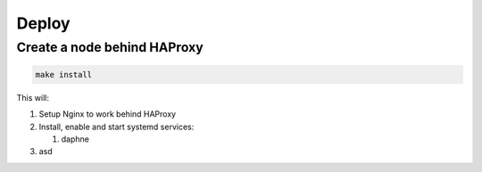 Deploy
******

Create a node behind HAProxy
============================

.. code-block:: bash

   make install

This will:

#. Setup Nginx to work behind HAProxy
#. Install, enable and start systemd services:

   #. daphne

#. asd
